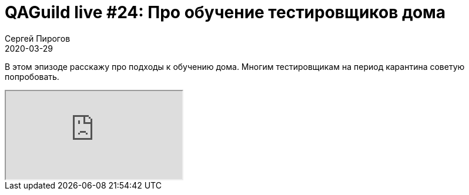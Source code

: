 = QAGuild live #24: Про обучение тестировщиков дома
Сергей Пирогов
2020-03-29
:jbake-type: post
:jbake-tags: QAGuild, Youtube
:jbake-summary: Про обучение тестировщиков дома
:jbake-status: published

В этом эпизоде расскажу про подходы к обучению дома. Многим тестировщикам на период карантина советую попробовать.

++++
<div class="embed-responsive embed-responsive-16by9">
  <iframe class="embed-responsive-item" src="https://www.youtube.com/embed/sCbrR2lnMAM" allowfullscreen></iframe>
</div>
++++


